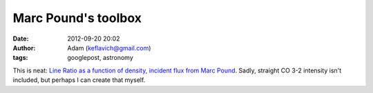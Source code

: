 Marc Pound's toolbox
####################
:date: 2012-09-20 20:02
:author: Adam (keflavich@gmail.com)
:tags: googlepost, astronomy

This is neat:
`Line Ratio as a function of density, incident flux from Marc Pound`_.
Sadly, straight CO 3-2 intensity isn't included, but perhaps I can
create that myself.

.. _Line Ratio as a function of density, incident flux from Marc Pound: http://dustem.astro.umd.edu/pdrt/quickmodels.html
